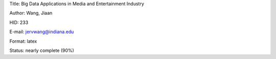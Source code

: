 Title: Big Data Applications in Media and Entertainment Industry

Author: Wang, Jiaan

HID: 233

E-mail: jervwang@indiana.edu

Format: latex 

Status: nearly complete (90%)
